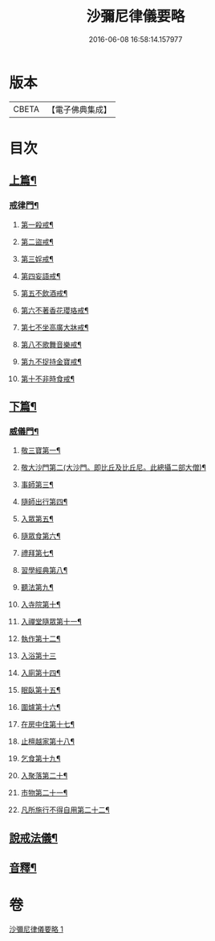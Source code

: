 #+TITLE: 沙彌尼律儀要略 
#+DATE: 2016-06-08 16:58:14.157977

* 版本
 |     CBETA|【電子佛典集成】|

* 目次
** [[file:KR6k0225_001.txt::001-0441b7][上篇¶]]
*** [[file:KR6k0225_001.txt::001-0441b8][戒律門¶]]
**** [[file:KR6k0225_001.txt::001-0441c10][第一殺戒¶]]
**** [[file:KR6k0225_001.txt::001-0441c19][第二盜戒¶]]
**** [[file:KR6k0225_001.txt::001-0441c24][第三婬戒¶]]
**** [[file:KR6k0225_001.txt::001-0442a7][第四妄語戒¶]]
**** [[file:KR6k0225_001.txt::001-0442a13][第五不飲酒戒¶]]
**** [[file:KR6k0225_001.txt::001-0442a20][第六不著香花瓔珞戒¶]]
**** [[file:KR6k0225_001.txt::001-0442b3][第七不坐高廣大牀戒¶]]
**** [[file:KR6k0225_001.txt::001-0442b9][第八不歌舞音樂戒¶]]
**** [[file:KR6k0225_001.txt::001-0442b15][第九不捉持金寶戒¶]]
**** [[file:KR6k0225_001.txt::001-0442b20][第十不非時食戒¶]]
** [[file:KR6k0225_001.txt::001-0442c3][下篇¶]]
*** [[file:KR6k0225_001.txt::001-0442c4][威儀門¶]]
**** [[file:KR6k0225_001.txt::001-0442c16][敬三寶第一¶]]
**** [[file:KR6k0225_001.txt::001-0443a3][敬大沙門第二(大沙門。即比丘及比丘尼。此總攝二部大僧)¶]]
**** [[file:KR6k0225_001.txt::001-0443a14][事師第三¶]]
**** [[file:KR6k0225_001.txt::001-0443c6][隨師出行第四¶]]
**** [[file:KR6k0225_001.txt::001-0443c19][入眾第五¶]]
**** [[file:KR6k0225_001.txt::001-0444a15][隨眾食第六¶]]
**** [[file:KR6k0225_001.txt::001-0444b14][禮拜第七¶]]
**** [[file:KR6k0225_001.txt::001-0444c2][習學經典第八¶]]
**** [[file:KR6k0225_001.txt::001-0444c14][聽法第九¶]]
**** [[file:KR6k0225_001.txt::001-0444c20][入寺院第十¶]]
**** [[file:KR6k0225_001.txt::001-0445a4][入禪堂隨眾第十一¶]]
**** [[file:KR6k0225_001.txt::001-0445a15][執作第十二¶]]
**** [[file:KR6k0225_001.txt::001-0445a24][入浴第十三]]
**** [[file:KR6k0225_001.txt::001-0445b9][入廁第十四¶]]
**** [[file:KR6k0225_001.txt::001-0445b19][眠臥第十五¶]]
**** [[file:KR6k0225_001.txt::001-0445c4][圍爐第十六¶]]
**** [[file:KR6k0225_001.txt::001-0445c7][在房中住第十七¶]]
**** [[file:KR6k0225_001.txt::001-0445c16][止檀越家第十八¶]]
**** [[file:KR6k0225_001.txt::001-0446a9][乞食第十九¶]]
**** [[file:KR6k0225_001.txt::001-0446a17][入聚落第二十¶]]
**** [[file:KR6k0225_001.txt::001-0446b4][市物第二十一¶]]
**** [[file:KR6k0225_001.txt::001-0446b8][凡所施行不得自用第二十二¶]]
** [[file:KR6k0225_001.txt::001-0446b19][說戒法儀¶]]
** [[file:KR6k0225_001.txt::001-0446c13][音釋¶]]

* 卷
[[file:KR6k0225_001.txt][沙彌尼律儀要略 1]]

